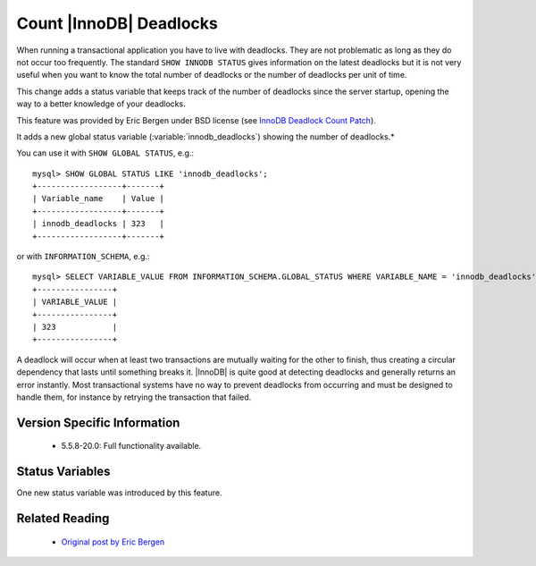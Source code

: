 .. _innodb_deadlocks_page:

==========================
 Count |InnoDB| Deadlocks
==========================

When running a transactional application you have to live with deadlocks. They are not problematic as long as they do not occur too frequently. The standard ``SHOW INNODB STATUS`` gives information on the latest deadlocks but it is not very useful when you want to know the total number of deadlocks or the number of deadlocks per unit of time. 

This change adds a status variable that keeps track of the number of deadlocks since the server startup, opening the way to a better knowledge of your deadlocks.

This feature was provided by Eric Bergen under BSD license (see `InnoDB Deadlock Count Patch <http://ebergen.net/wordpress/2009/08/27/innodb-deadlock-count-patch/>`_).

It adds a new global status variable (:variable:`innodb_deadlocks`) showing the number of deadlocks.*

You can use it with ``SHOW GLOBAL STATUS``, e.g.: ::

  mysql> SHOW GLOBAL STATUS LIKE 'innodb_deadlocks';
  +------------------+-------+
  | Variable_name    | Value |
  +------------------+-------+
  | innodb_deadlocks | 323   |
  +------------------+-------+

or with ``INFORMATION_SCHEMA``, e.g.: ::

  mysql> SELECT VARIABLE_VALUE FROM INFORMATION_SCHEMA.GLOBAL_STATUS WHERE VARIABLE_NAME = 'innodb_deadlocks'; 
  +----------------+
  | VARIABLE_VALUE |
  +----------------+
  | 323            |
  +----------------+

A deadlock will occur when at least two transactions are mutually waiting for the other to finish, thus creating a circular dependency that lasts until something breaks it. |InnoDB| is quite good at detecting deadlocks and generally returns an error instantly. Most transactional systems have no way to prevent deadlocks from occurring and must be designed to handle them, for instance by retrying the transaction that failed.


Version Specific Information
============================

  * 5.5.8-20.0:
    Full functionality available.

Status Variables
================

One new status variable was introduced by this feature.

.. variable:: innodb_deadlocks

     :vartype: LONG
     :scope: Global


Related Reading
===============

  * `Original post by Eric Bergen <http://ebergen.net/wordpress/2009/08/27/|InnoDB|-deadlock-count-patch/>`_

